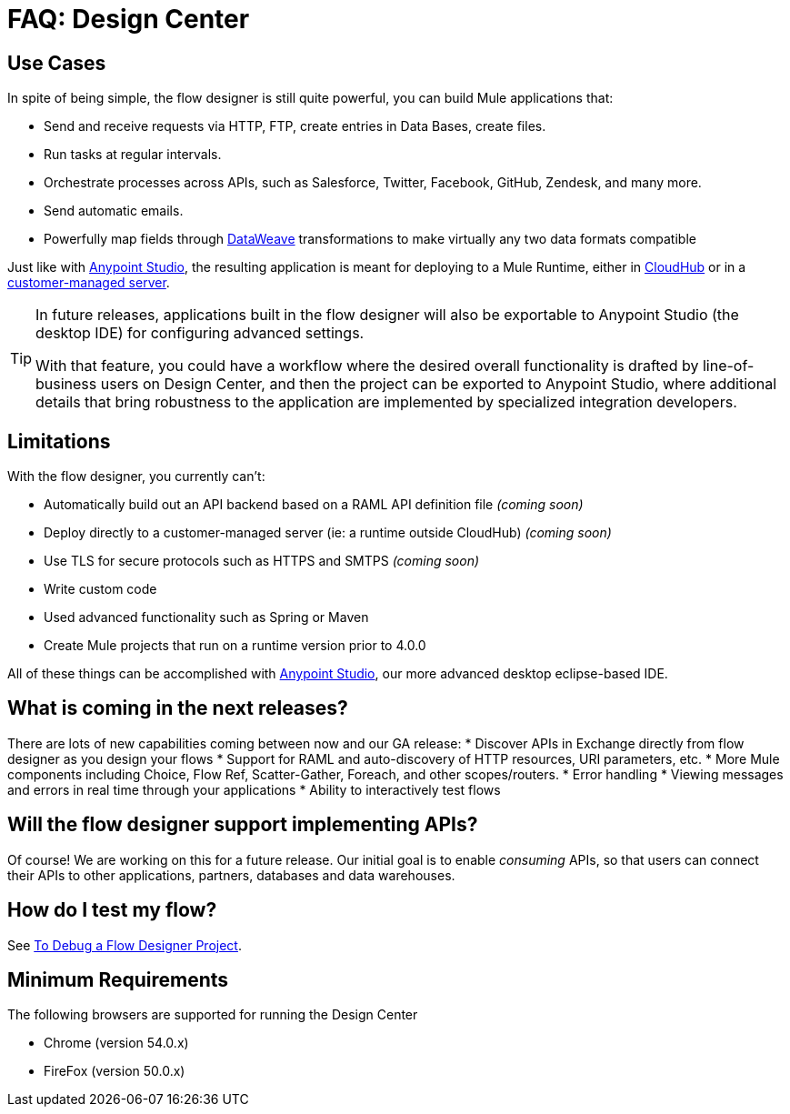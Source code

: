 = FAQ: Design Center
:keywords: mozart, design center, api designer


== Use Cases

In spite of being simple, the flow designer is still quite powerful, you can build Mule applications that:

* Send and receive requests via HTTP, FTP, create entries in Data Bases, create files.
* Run tasks at regular intervals.
* Orchestrate processes across APIs, such as Salesforce, Twitter, Facebook, GitHub, Zendesk, and many more.
* Send automatic emails.
* Powerfully map fields through link:/mule-user-guide/v/4.0/dataweave[DataWeave] transformations to make virtually any two data formats compatible

Just like with link:/anypoint-studio[Anypoint Studio], the resulting application is meant for deploying to a Mule Runtime, either in link:/runtime-manager/deploying-to-cloudhub[CloudHub] or in a link:/runtime-manager/deploying-to-your-own-servers[customer-managed server].

[TIP]
====
In future releases, applications built in the flow designer will also be exportable to Anypoint Studio (the desktop IDE) for configuring advanced settings.

With that feature, you could have a workflow where the desired overall functionality is drafted by line-of-business users on Design Center, and then the project can be exported to Anypoint Studio, where additional details that bring robustness to the application are implemented by specialized integration developers.
====



== Limitations


With the flow designer, you currently can't:

* Automatically build out an API backend based on a RAML API definition file _(coming soon)_
* Deploy directly to a customer-managed server (ie: a runtime outside CloudHub) _(coming soon)_
* Use TLS for secure protocols such as HTTPS and SMTPS _(coming soon)_
* Write custom code
* Used advanced functionality such as Spring or Maven
* Create Mule projects that run on a runtime version prior to 4.0.0



All of these things can be accomplished with link:/anypoint-studio[Anypoint Studio], our more advanced desktop eclipse-based IDE.



== What is coming in the next releases?

There are lots of new capabilities coming between now and our GA release:
* Discover APIs in Exchange directly from flow designer as you design your flows
* Support for RAML and auto-discovery of HTTP resources, URI parameters, etc.
* More Mule components including Choice, Flow Ref, Scatter-Gather, Foreach, and other scopes/routers.
* Error handling
* Viewing messages and errors in real time through your applications
* Ability to interactively test flows


== Will the flow designer support implementing APIs?

Of course! We are working on this for a future release. Our initial goal is to enable _consuming_ APIs,
so that users can connect their APIs to other applications, partners, databases and data warehouses.

== How do I test my flow?

See link:/design-center/v/1.0/to-debug-a-flow-designer-project[To Debug a Flow Designer Project].


== Minimum Requirements

The following browsers are supported for running the Design Center

* Chrome (version 54.0.x)
* FireFox (version 50.0.x)
